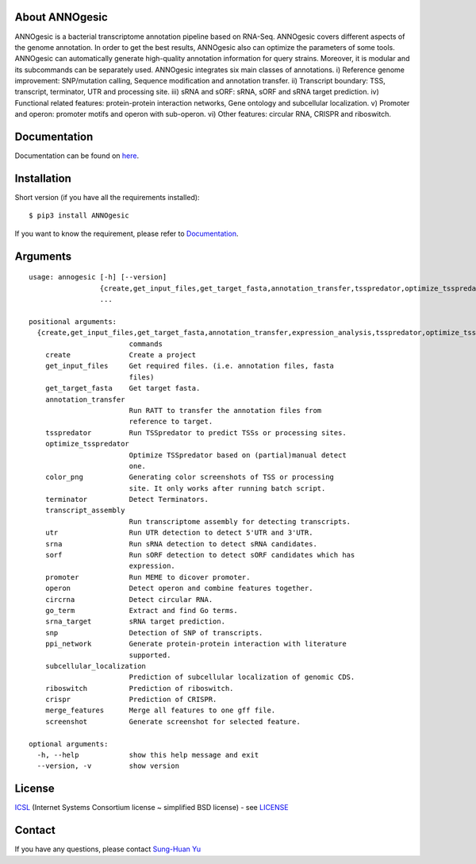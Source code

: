 About ANNOgesic
-----
ANNOgesic is a bacterial transcriptome annotation pipeline based on RNA-Seq.
ANNOgesic covers different aspects of the genome annotation. In order to get the
best results, ANNOgesic also can optimize the parameters of some tools.
ANNOgesic can automatically generate high-quality annotation information for
query strains. Moreover, it is modular and its subcommands can be separately used.
ANNOgesic integrates six main classes of annotations. i) Reference
genome improvement: SNP/mutation calling, Sequence modification and
annotation transfer. ii) Transcript boundary: TSS, transcript,
terminator, UTR and processing site.  iii) sRNA and sORF: sRNA, sORF
and sRNA target prediction.  iv) Functional related features:
protein-protein interaction networks, Gene ontology and subcellular
localization. v) Promoter and operon: promoter motifs and operon
with sub-operon. vi) Other features: circular RNA, CRISPR and riboswitch.

Documentation
-------------

Documentation can be found on
`here <http://pythonhosted.org/ANNOgesic>`__.

Installation
------------

Short version (if you have all the requirements installed):

::

    $ pip3 install ANNOgesic

If you want to know the requirement, please refer to 
`Documentation <http://pythonhosted.org/ANNOgesic/>`__.

Arguments
-------------

::

    usage: annogesic [-h] [--version]
                     {create,get_input_files,get_target_fasta,annotation_transfer,tsspredator,optimize_tsspredator,color_png,terminator,transcript_assembly,utr,srna,sorf,promoter,operon,circrna,go_term,srna_target,snp,ppi_network,subcellular_localization,riboswitch,screenshot}
                     ...
    
    positional arguments:
      {create,get_input_files,get_target_fasta,annotation_transfer,expression_analysis,tsspredator,optimize_tsspredator,color_png,terminator,transcript_assembly,utr,srna,sorf,promoter,operon,circrna,go_term,srna_target,snp,ppi_network,subcellular_localization,riboswitch,screenshot}
                            commands
        create              Create a project
        get_input_files     Get required files. (i.e. annotation files, fasta
                            files)
        get_target_fasta    Get target fasta.
        annotation_transfer
                            Run RATT to transfer the annotation files from
                            reference to target.
        tsspredator         Run TSSpredator to predict TSSs or processing sites.
        optimize_tsspredator
                            Optimize TSSpredator based on (partial)manual detect
                            one.
        color_png           Generating color screenshots of TSS or processing
                            site. It only works after running batch script.
        terminator          Detect Terminators.
        transcript_assembly
                            Run transcriptome assembly for detecting transcripts.
        utr                 Run UTR detection to detect 5'UTR and 3'UTR.
        srna                Run sRNA detection to detect sRNA candidates.
        sorf                Run sORF detection to detect sORF candidates which has
                            expression.
        promoter            Run MEME to dicover promoter.
        operon              Detect operon and combine features together.
        circrna             Detect circular RNA.
        go_term             Extract and find Go terms.
        srna_target         sRNA target prediction.
        snp                 Detection of SNP of transcripts.
        ppi_network         Generate protein-protein interaction with literature
                            supported.
        subcellular_localization
                            Prediction of subcellular localization of genomic CDS.
        riboswitch          Prediction of riboswitch.
        crispr              Prediction of CRISPR.
        merge_features      Merge all features to one gff file.
        screenshot          Generate screenshot for selected feature.
    
    optional arguments:
      -h, --help            show this help message and exit
      --version, -v         show version

License
-------

`ICSL <https://en.wikipedia.org/wiki/ISC_license>`__ (Internet Systems
Consortium license ~ simplified BSD license) - see `LICENSE <https://pythonhosted.org/ANNOgesic/license.html>`__

Contact
-------

If you have any questions, please contact `Sung-Huan Yu <mailto:sung-huan.yu@uni-wuerzburg.de>`_
